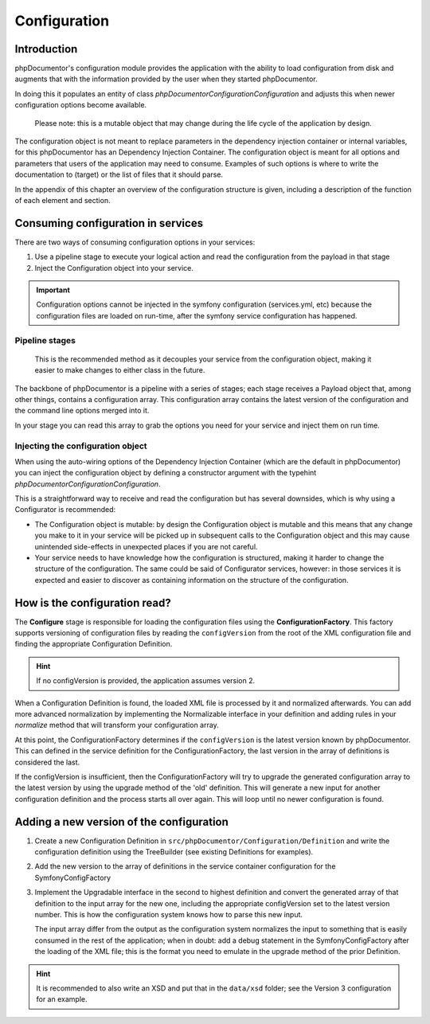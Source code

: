Configuration
=============

Introduction
------------

phpDocumentor's configuration module provides the application with the ability to load configuration from disk and
augments that with the information provided by the user when they started phpDocumentor.

In doing this it populates an entity of class `phpDocumentor\Configuration\Configuration` and adjusts this when newer
configuration options become available.

    Please note: this is a mutable object that may change during the life cycle of the application by design.

The configuration object is not meant to replace parameters in the dependency injection container or internal variables,
for this phpDocumentor has an Dependency Injection Container. The configuration object is meant for all options and
parameters that users of the application may need to consume. Examples of such options is where to write the
documentation to (target) or the list of files that it should parse.

In the appendix of this chapter an overview of the configuration structure is given, including a description of the
function of each element and section.

Consuming configuration in services
-----------------------------------

There are two ways of consuming configuration options in your services:

1. Use a pipeline stage to execute your logical action and read the configuration from the payload in that stage
2. Inject the Configuration object into your service.

.. important:: Configuration options cannot be injected in the symfony configuration (services.yml, etc) because the
               configuration files are loaded on run-time, after the symfony service configuration has happened.

Pipeline stages
~~~~~~~~~~~~~~~

    This is the recommended method as it decouples your service from the configuration object, making it easier to make
    changes to either class in the future.

The backbone of phpDocumentor is a pipeline with a series of stages; each stage receives a Payload object that, among
other things, contains a configuration array. This configuration array contains the latest version of the configuration
and the command line options merged into it.

In your stage you can read this array to grab the options you need for your service and inject them on run time.

Injecting the configuration object
~~~~~~~~~~~~~~~~~~~~~~~~~~~~~~~~~~

When using the auto-wiring options of the Dependency Injection Container (which are the default in phpDocumentor) you
can inject the configuration object by defining a constructor argument with the typehint
`phpDocumentor\Configuration\Configuration`.

This is a straightforward way to receive and read the configuration but has several downsides, which is why using a
Configurator is recommended:

- The Configuration object is mutable: by design the Configuration object is mutable and this means that any change
  you make to it in your service will be picked up in subsequent calls to the Configuration object and this may
  cause unintended side-effects in unexpected places if you are not careful.
- Your service needs to have knowledge how the configuration is structured, making it harder to change the structure
  of the configuration. The same could be said of Configurator services, however: in those services it is expected and
  easier to discover as containing information on the structure of the configuration.

How is the configuration read?
------------------------------

The **Configure** stage is responsible for loading the configuration files using the **ConfigurationFactory**. This
factory supports versioning of configuration files by reading the ``configVersion`` from the root of the XML configuration
file and finding the appropriate Configuration Definition.

.. hint:: If no configVersion is provided, the application assumes version 2.

When a Configuration Definition is found, the loaded XML file is processed by it and normalized afterwards. You can add
more advanced normalization by implementing the Normalizable interface in your definition and adding rules in your
*normalize* method that will transform your configuration array.

At this point, the ConfigurationFactory determines if the ``configVersion`` is the latest version known by phpDocumentor.
This can defined in the service definition for the ConfigurationFactory, the last version in the array of definitions is
considered the last.

If the configVersion is insufficient, then the ConfigurationFactory will try to upgrade the generated configuration
array to the latest version by using the upgrade method of the 'old' definition. This will generate a new input for
another configuration definition and the process starts all over again. This will loop until no newer configuration is
found.

Adding a new version of the configuration
-----------------------------------------

1. Create a new Configuration Definition in ``src/phpDocumentor/Configuration/Definition`` and write the configuration
   definition using the TreeBuilder (see existing Definitions for examples).

2. Add the new version to the array of definitions in the service container configuration for the SymfonyConfigFactory

3. Implement the Upgradable interface in the second to highest definition and convert the generated array of that
   definition to the input array for the new one, including the appropriate configVersion set to the latest version
   number. This is how the configuration system knows how to parse this new input.

   The input array differ from the output as the configuration system normalizes the input to something that is easily
   consumed in the rest of the application; when in doubt: add a debug statement in the SymfonyConfigFactory after the
   loading of the XML file; this is the format you need to emulate in the upgrade method of the prior Definition.

.. hint:: It is recommended to also write an XSD and put that in the ``data/xsd`` folder; see the Version 3
          configuration for an example.
